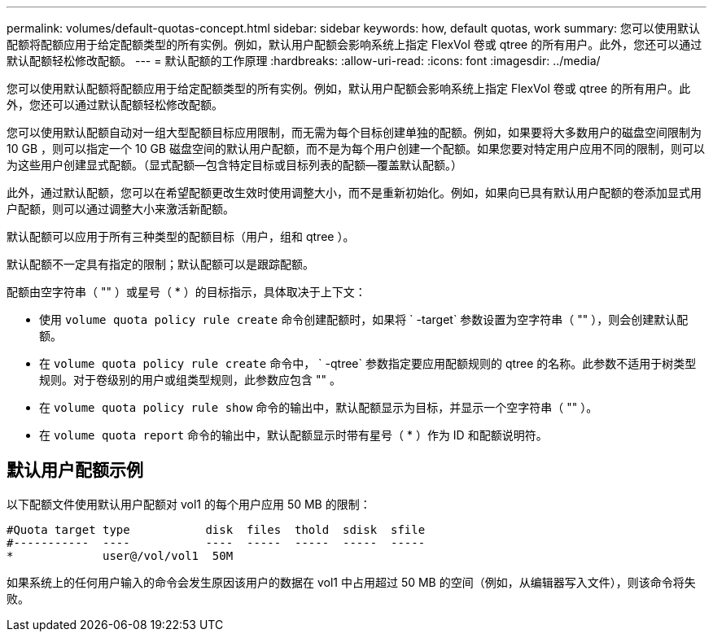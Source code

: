 ---
permalink: volumes/default-quotas-concept.html 
sidebar: sidebar 
keywords: how, default quotas, work 
summary: 您可以使用默认配额将配额应用于给定配额类型的所有实例。例如，默认用户配额会影响系统上指定 FlexVol 卷或 qtree 的所有用户。此外，您还可以通过默认配额轻松修改配额。 
---
= 默认配额的工作原理
:hardbreaks:
:allow-uri-read: 
:icons: font
:imagesdir: ../media/


[role="lead"]
您可以使用默认配额将配额应用于给定配额类型的所有实例。例如，默认用户配额会影响系统上指定 FlexVol 卷或 qtree 的所有用户。此外，您还可以通过默认配额轻松修改配额。

您可以使用默认配额自动对一组大型配额目标应用限制，而无需为每个目标创建单独的配额。例如，如果要将大多数用户的磁盘空间限制为 10 GB ，则可以指定一个 10 GB 磁盘空间的默认用户配额，而不是为每个用户创建一个配额。如果您要对特定用户应用不同的限制，则可以为这些用户创建显式配额。（显式配额—包含特定目标或目标列表的配额—覆盖默认配额。）

此外，通过默认配额，您可以在希望配额更改生效时使用调整大小，而不是重新初始化。例如，如果向已具有默认用户配额的卷添加显式用户配额，则可以通过调整大小来激活新配额。

默认配额可以应用于所有三种类型的配额目标（用户，组和 qtree ）。

默认配额不一定具有指定的限制；默认配额可以是跟踪配额。

配额由空字符串（ "" ）或星号（ * ）的目标指示，具体取决于上下文：

* 使用 `volume quota policy rule create` 命令创建配额时，如果将 ` -target` 参数设置为空字符串（ "" ），则会创建默认配额。
* 在 `volume quota policy rule create` 命令中， ` -qtree` 参数指定要应用配额规则的 qtree 的名称。此参数不适用于树类型规则。对于卷级别的用户或组类型规则，此参数应包含 "" 。
* 在 `volume quota policy rule show` 命令的输出中，默认配额显示为目标，并显示一个空字符串（ "" ）。
* 在 `volume quota report` 命令的输出中，默认配额显示时带有星号（ * ）作为 ID 和配额说明符。




== 默认用户配额示例

以下配额文件使用默认用户配额对 vol1 的每个用户应用 50 MB 的限制：

[listing]
----
#Quota target type           disk  files  thold  sdisk  sfile
#-----------  ----           ----  -----  -----  -----  -----
*             user@/vol/vol1  50M
----
如果系统上的任何用户输入的命令会发生原因该用户的数据在 vol1 中占用超过 50 MB 的空间（例如，从编辑器写入文件），则该命令将失败。
